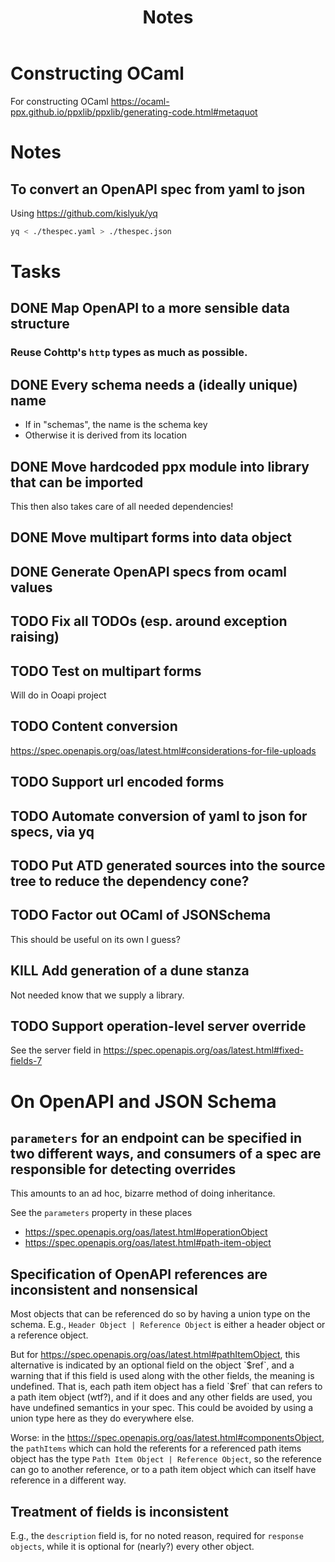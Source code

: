 #+title: Notes

* Constructing OCaml

For constructing OCaml
 https://ocaml-ppx.github.io/ppxlib/ppxlib/generating-code.html#metaquot

* Notes

** To convert an OpenAPI spec from yaml to json
Using https://github.com/kislyuk/yq

#+begin_src sh
yq < ./thespec.yaml > ./thespec.json
#+end_src

* Tasks
** DONE Map OpenAPI to a more sensible data structure
*** Reuse Cohttp's =http= types as much as possible.
** DONE Every schema needs a (ideally unique) name
- If in "schemas", the name is the schema key
- Otherwise it is derived from its location
** DONE Move hardcoded ppx module into library that can be imported
This then also takes care of all needed dependencies!
** DONE Move multipart forms into data object
** DONE Generate OpenAPI specs from ocaml values
** TODO Fix all TODOs (esp. around exception raising)
** TODO Test on multipart forms
Will do in Ooapi project
** TODO Content conversion
https://spec.openapis.org/oas/latest.html#considerations-for-file-uploads
** TODO Support url encoded forms
** TODO Automate conversion of yaml to json for specs, via yq
** TODO Put ATD generated sources into the source tree to reduce the dependency cone?
** TODO Factor out OCaml of JSONSchema
This should be useful on its own I guess?
** KILL Add generation of a dune stanza
Not needed know that we supply a library.
** TODO Support operation-level server override
See the server field in https://spec.openapis.org/oas/latest.html#fixed-fields-7
* On OpenAPI and JSON Schema
** =parameters= for an endpoint can be specified in two different ways, and consumers of a spec are responsible for detecting overrides
This amounts to an ad hoc, bizarre method of doing inheritance.

See the =parameters= property in these places

- https://spec.openapis.org/oas/latest.html#operationObject
- https://spec.openapis.org/oas/latest.html#path-item-object
** Specification of OpenAPI references are inconsistent and nonsensical
Most objects that can be referenced do so by having a union type on the schema.
E.g., =Header Object | Reference Object= is either a header object or a
reference object.

But for https://spec.openapis.org/oas/latest.html#pathItemObject, this
alternative is indicated by an optional field on the object `$ref`, and a
warning that if this field is used along with the other fields, the meaning is
undefined. That is, each path item object has a field `$ref` that can refers to
a path item object (wtf?), and if it does and any other fields are used, you
have undefined semantics in your spec. This could be avoided by using a union
type here as they do everywhere else.

Worse: in the https://spec.openapis.org/oas/latest.html#componentsObject, the
=pathItems= which can hold the referents for a referenced path items object has
the type =Path Item Object | Reference Object=, so the reference can go to
another reference, or to a path item object which can itself have reference in a
different way.

** Treatment of fields is inconsistent
E.g., the =description= field is, for no noted reason, required for =response
objects=, while it is optional for (nearly?) every other object.
